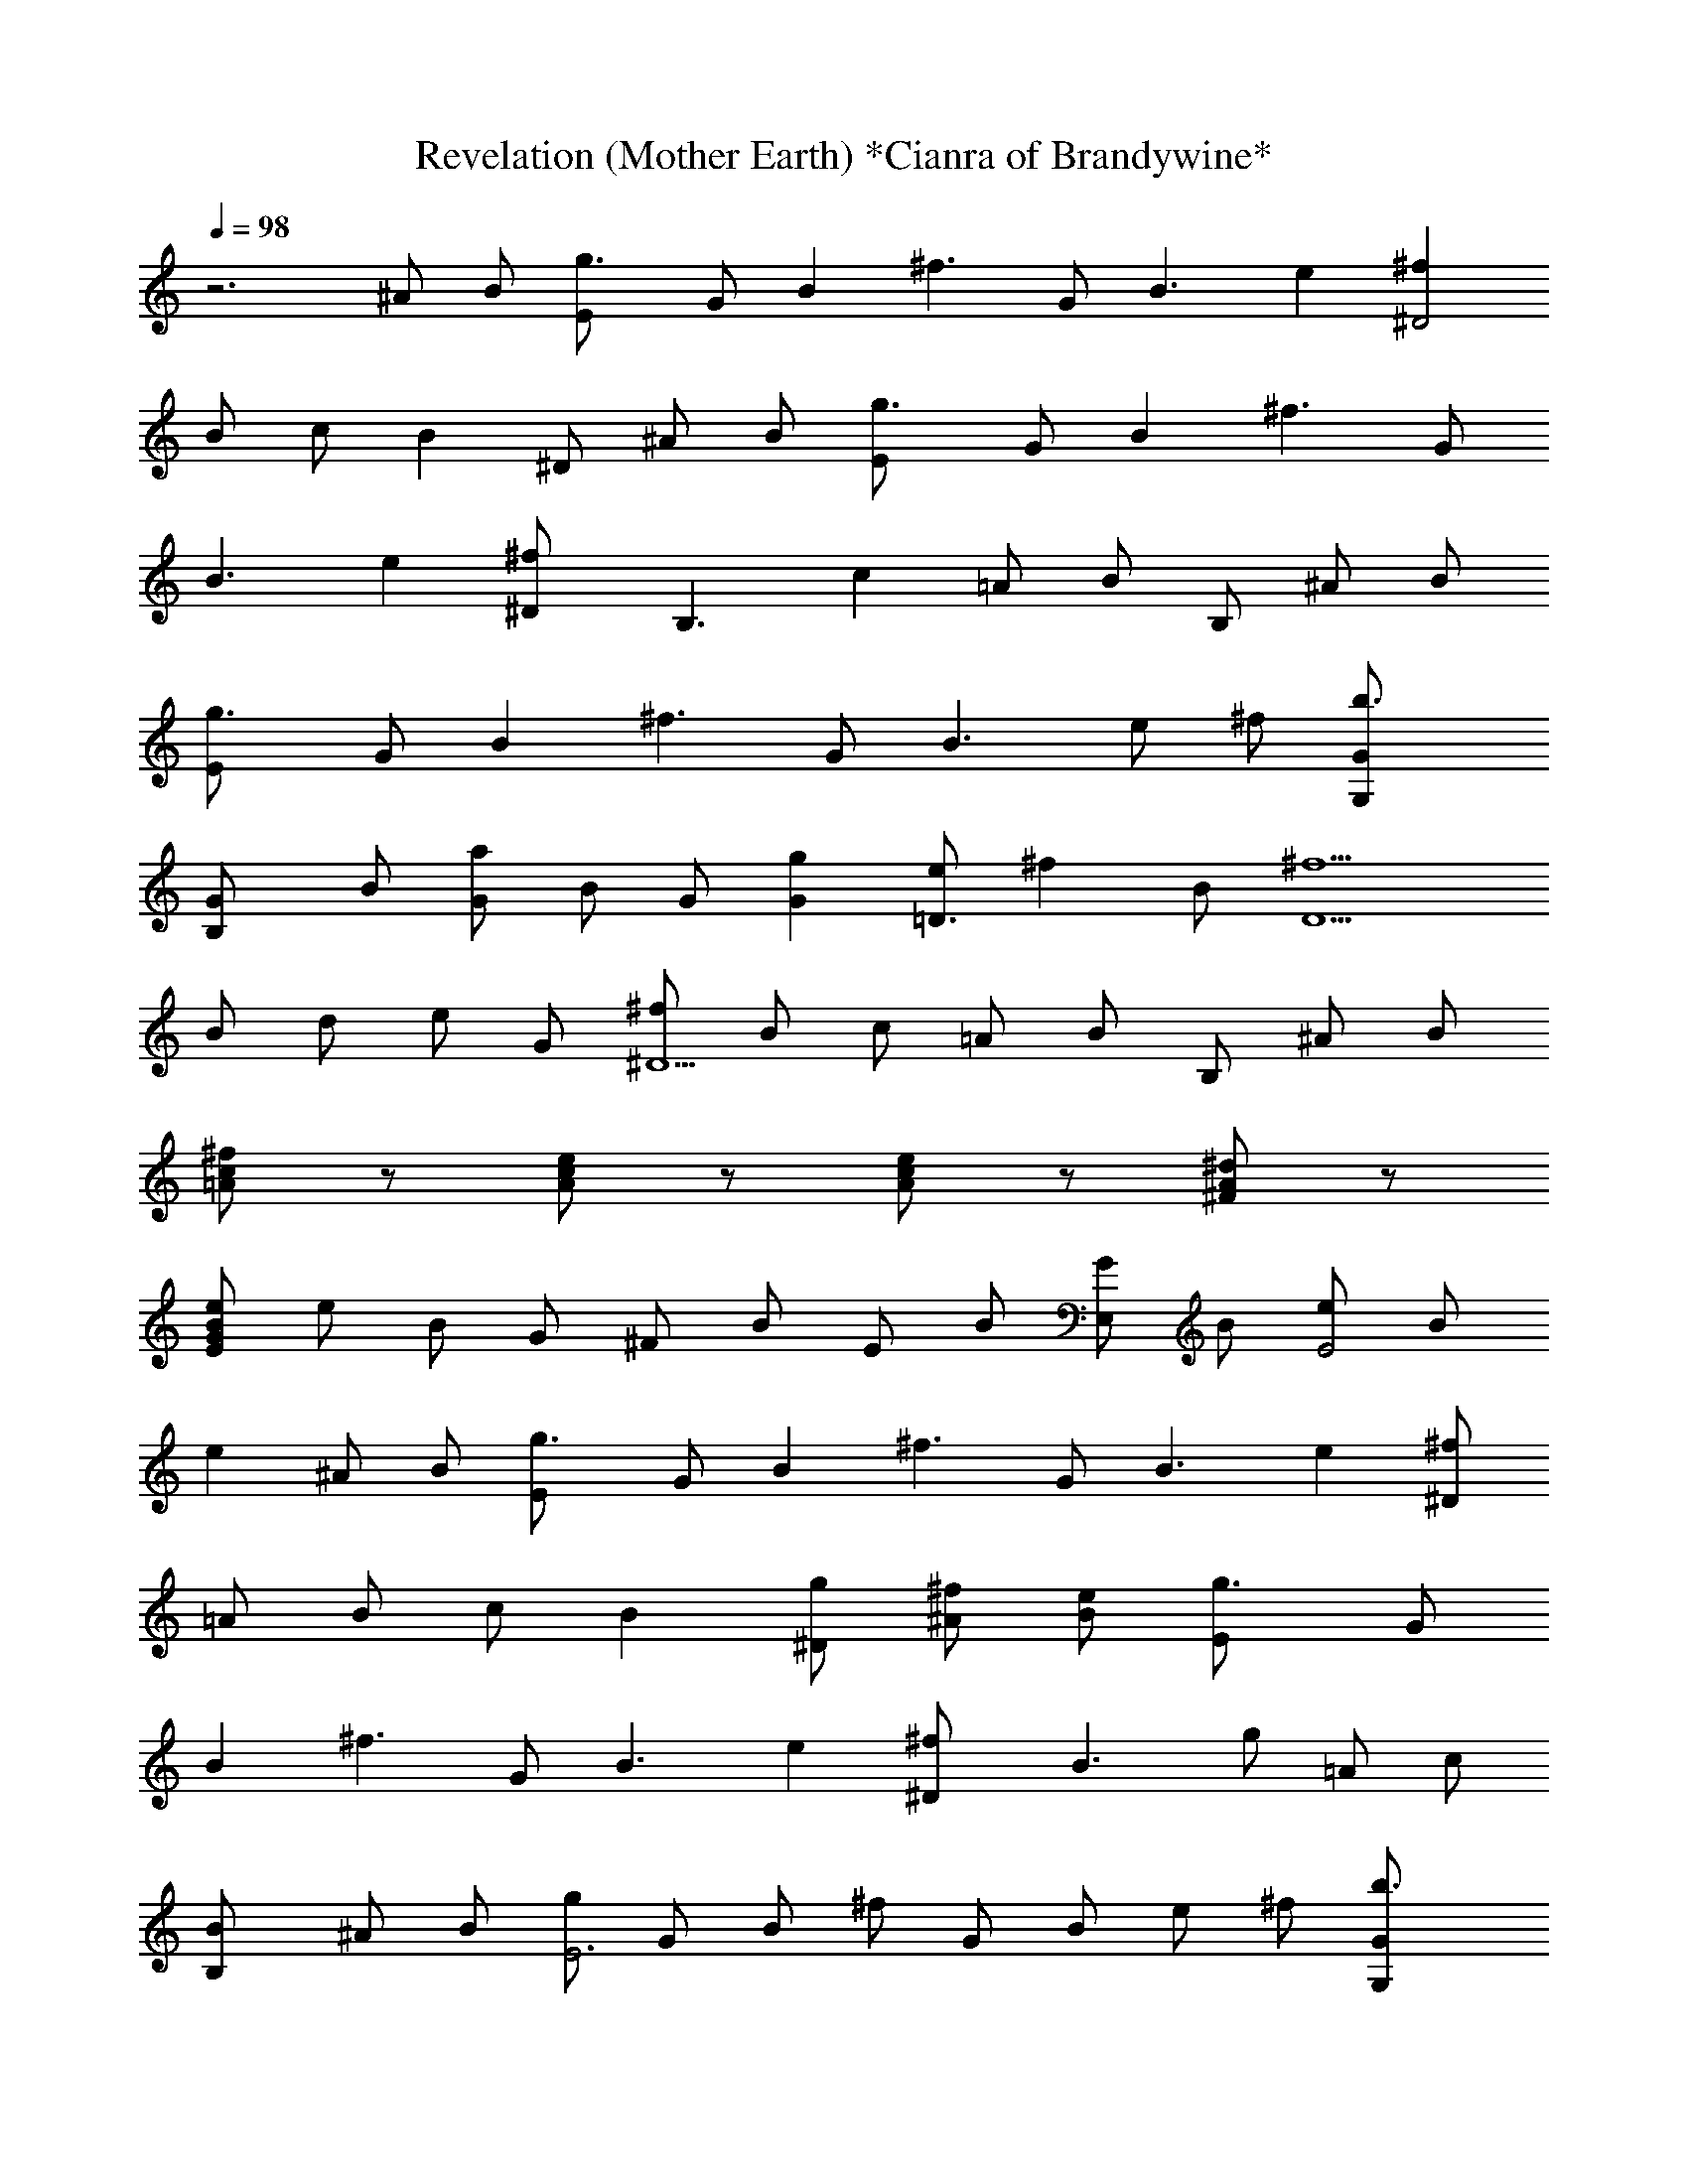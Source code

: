 X:1
T:Revelation (Mother Earth) *Cianra of Brandywine*
Z:Ozzy Osbourne
L:1/4
Q:98
K:C
z3 ^A/2 B/2 [g3/2E/2] G/2 [Bz/2] [^f3/2z/2] G/2 [B3/2z/2] e [^f^D2]
B/2 c/2 [Bz/2] ^D/2 ^A/2 B/2 [g3/2E/2] G/2 [Bz/2] [^f3/2z/2] G/2
[B3/2z/2] e [^f^D/2] [B,3/2z/2] [cz/2] =A/2 B/2 B,/2 ^A/2 B/2
[g3/2E/2] G/2 [Bz/2] [^f3/2z/2] G/2 [B3/2z/2] e/2 ^f/2 [b3/2G/2G,/2]
[GB,/2] B/2 [a/2G] B/2 G/2 [gG] [e/2=D3/2] [^fz/2] B/2 [^f5/2D5/2z/2]
B/2 d/2 e/2 G/2 [^f/2^D5/2] B/2 c/2 =A/2 B/2 B,/2 ^A/2 B/2
[^f/2c/2=A/2] z/2 [e/2c/2A/2] z/2 [e/2c/2A/2] z/2 [^d/2A/2^F/2] z/2
[e/2B/2G/2E/2] e/2 B/2 G/2 ^F/2 B/2 E/2 B/2 [G/2E,/2] B/2 [e/2E2] B/2
e ^A/2 B/2 [g3/2E/2] G/2 [Bz/2] [^f3/2z/2] G/2 [B3/2z/2] e [^f/2^D]
=A/2 B/2 c/2 [Bz/2] [g/2^D/2] [^f/2^A/2] [e/2B/2] [g3/2E/2] G/2
[Bz/2] [^f3/2z/2] G/2 [B3/2z/2] e [^f^D/2] [B3/2z/2] g/2 =A/2 c/2
[BB,/2] ^A/2 B/2 [g/2E3] G/2 B/2 ^f/2 G/2 B/2 e/2 ^f/2 [b3/2G/2G,/2]
[GB,/2] B/2 [a/2G] B/2 G/2 [gGz/2] E,/2 [e/2=D3/2] [^fz/2] B/2
[^f5/2D/2] [B/2E2] =d/2 e/2 G/2 [^f/2^D5/2] B/2 c/2 =A/2 B/2 B,/2
^A/2 B/2 [^f/2c/2=A/2] z/2 [e/2c/2A/2] z/2 [e/2c/2A/2] z/2
[^d/2A/2^F/2] z/2 [e/2B/2G/2E/2] e/2 [b/2B/2] [^a/2G/2] [b/2^F/2]
[=a/2B/2] [g/2E/2] [^f/2B/2] [G/2E,/2] [b/2g/2B/2] [a/2^f/2e/2]
[g/2e/2B/2] [a^fe] ^A/2 B/2 [g/2E3] G/2 B/2 ^f/2 G/2 B/2 e [^f^D2]
B/2 c/2 B/8 c/4 B/8 [c/8^D/2] B3/8 ^A/2 B/2 [g/2E3] G/2 B/2 ^f/2 G/2
B/2 e [^f/2^D/2] [g/2B,/2] ^f/2 [g/2=A/2] B/2 B,/2 ^A/2 B/2 [g3/2E/2]
G/2 [Bz/2] [^f3/2z/2] G/2 [B3/2z/2] e/2 ^f/2 [b3/2G/2G,/2] [GB,/2]
B/2 [a/2G] B/2 G/2 [g/2G] [a/2A,/2] [e/2=D/2] [^f3/4z/2] =d/4 e/4
[^f/2D2] B/2 d/2 [e/2c/2] G/2 [^f^D] c/2 =A/2 B/2 B,/2 ^A/2 B/2
[^f/2c/2=A/2] z/2 [e/2c/2A/2] z/2 [e/2c/2A/2] z/2 [^d/2A/2^F/2] z/2
[EB,E,] [e/2E] ^f/2 [B/2B,] ^f/2 [g/2e/2E] g/2 [b/2B,] B/2 [g/2E] B/2
[^f/2B,] B/2 [e/2B/2^FB,] B/2 [eBEE,] [e/2B/2] b/2 e/2 [g/2e/2]
[^f/2B/2] =d/2 [eBE] [e/2B/2] b/2 e/2 [g/2e/2] [eBE]
[^A3/2=F3/2^A,3/2] [^AF^A,] F ^G [cC] [^G^G,] [cC] [^A/2F/2^A,/2]
[eBEE,] [e/2B/2] b/2 e/2 [g/2e/2] [^f/2B/2] d/2 [eBE] [e/2B/2] b/2
e/2 [g/2e/2] [eBE] [^A3/2F3/2^A,3/2] [^AF^A,] F ^G [c=G3] [^G^G,]
[cC] [^A/2F/2^A,/2] [eBEE,] [e/2B/2] b/2 e/2 [g/2e/2] [^f/2B/2] d/2
[eBE] [e/2B/2] b/2 e/2 [g/2e/2] [eBE] [^A3/2F3/2^A,3/2] [^AF^A,] F
[=f^G] [c=G5/2C] [^G^G,] c/2 C/2 [^A/2F/2^A,/2] [eBEE,] [e/2B/2] b/2
e/2 [g/2e/2] [^f/2B/2] d/2 [eBE] [e/2B/2] b/2 e/2 [g/2e/2] [eBE]
[^A3/2F3/2^A,3/2] [^AF^A,] F/2 ^G/2 c [cC] [^G^G,] [cC]
[^A/2F/2^A,/2] [B^FB,] [c=GC] [=A3/2E3/2=A,3/2] z/2 [B^FB,] [cGC]
[A3/2E3/2A,3/2] [A/2E/2A,/2] [cGC] [^FB,] =G, ^F, E, [eBE] E,/2
[^A=F^A,] =F,/2 ^F, ^F, E/4 G/4 ^A/4 e/2 ^A/4 g/2 E, [eBE] E,/2
[^AF^A,] =F,/2 ^F, ^F, E/4 G/4 ^A/4 e/2 ^A/4 g/2 E, [eBE] E,/2
[^AF^A,] =F,/2 ^F, ^F, E/4 G/4 ^A/4 e/2 ^A/4 g/2 [cGC] [^FB,] G, ^F,
[^f/2E/2E,/2] [g/2B/2] e/2 g/2 ^f/2 e/2 ^f/2 g/2 [b/2G/2] [a/2B/2]
e/2 [g/2e/2] ^f/2 e/2 ^f/2 g/2 [g/2G/2E3B,7/2] e/2 g/2 b/2 ^f/2 e/2
[g/2B/2G/2E] e/2 [^f/2c/2=A3^F3] B/2 ^d/2 ^f/2 c\'/2 ^d/2 [a/2A/2^D^F]
^d/2 [a/2A3=D3/2^F] [=d/2^F,/2] [^f/2=A,3] [d/2D/2] [g/2D/2]
[d/2^F3/2] [a/2A] d/2 [e2B2G2b2g2d2] b/2 g/2 [B/2Gd] B/2 [e3^cA/2]
[A2z/2] [^c2z/2] g/2 z/2 A/2 [^cAz/2] g/2 [=cA/2] [Az/2] [c3z/2]
[Az/2] ^f/2 [Az/2] e/2 A/2 [B4^D4^F4z] ^d e ^f [b/2g/2A4E4C4] g/2 e/2
B/2 [g/2e/2] B/2 [g/2e/2] e/2 [e/2B4G7/2g/2] [e2z/2] g/2 b/2 ^f/2
[e/2E/2] [^f/2^F/2g/2] [g/2G/2e/2] [^f3/2^c3/2A3z/2] B/2 ^d/2
[^d/2^D/2^f5/2] [=c2c\'/2C] ^d/2 [AA,/2a/2] ^d/2 [a/2G5/2=D5/2B5/2]
=d/2 ^f/2 d/2 g/2 [^f/2^d/2^F/2] [g/2a/2G/2] [a/2=d/2A/2] [g2d2B2b2]
b/2 [d/2g/2D/2] [B/2d/2B,/2] [G/2B/2G,/2] [^cA/2E5/2] [A2z/2] [^cz/2]
g/2 z/2 [^c/2^C/2A/2] [d/2D/2^c/2] [e/2g/2E/2] [e5/2=cA/2] [Az/2]
[c3/2z/2] [Az/2] ^f/2 [c/2A/2=C/2] [d/2e/2D/2] [e/2E/2A/2]
[^f3B3^da2] ^d [^De] [aA^f] [g/2b/2G/2] g/2 e/2 B/2 [g/2e/2] [G/2B/2]
[B/2g/2e/2] e/2 [b/4g/4] g/4 [e/2z/4] B/4 [g/2z/4] e/4 [b/2B/4] G/4
[e/4^f/2] B/4 [e/2G/4] E/4 [g/2B/4] G/4 [e/2=D/4] B,/4 [^f/2C/4] ^D/4
[B/2^F/4] A/4 [c/4^d/4] ^d/4 [^f/2z/4] a/4 [c\'/2z/4] ^d/4 [c\'/4^d/2]
a/4 [^f/4a/4] a/4 [^f/4^d/4] ^d/4 [=d/4a/4] a/4 [^f/4d/4] d/4
[a/4^f/4] ^f/4 [d/2z/4] A/4 [^f/4g/2] d/4 [d/2A/4] ^F/4 [a/2d/4] A/4
[d/2^F/4] =D/4 [b7/4g3/2d5/4B/4] G/4 D/4 G/4 B/4 [d3/4z/4] [g/2z/4]
b/4 [b/2d/4] g/4 [g/4c\'/4] g/4 [d/2b/4] g/4 [B/2d/4] g/4 [e/4^c/2]
a/4 [d/4A/2] a/4 [^c/2z/4] a/4 [d/4g] a/4 e/4 a/4 [d/4A/2] a/4
[^c/2z/4] a/4 [e/4g/2] a/4 [e/4=c/2] a/4 [d/4A/2] a/4 [c\'/4c/2] a/4
[d/4A/2] a/4 [e/4^f/2] a/4 [d/4A/2] a/4 [c\'/4e/2] a/4 [e/4A/2] a/4
b/4 ^f/4 ^d/4 B/4 [^d^F/2] B,/2 [ez/2] ^A,/4 ^F,/4 [^f=A,/4] C/4 ^D/4
^F/4 [b/2g/2GG,] g/2 [e/2B/2B,] B/2 [eg/2E] B/2 [b/2Bg/2e/2] e/2
[e/2g/2E5/2] [e2z/2] g/2 b/2 ^f/2 [e/2E/2] [^f/2g/2^F/2] [g/2G/2e/2]
[^f3/2A3/2z/2] B/2 ^d/2 [^d/2^f/2^D/2] [c\'cCz/2] ^d/2 [aA/2A,] ^d/2
[a/2^f/2=d/2A5/2^F5/2=D5/2] [dz/2] ^f/2 [dz/2] g/2 [^f/2d/2^F]
[a/2g/2G/2] [a/2A/2d/2] [b3/2g3/2d3/2e3/2] [d/2D/2] [bB/2B,/2] g/2
[g/2G/2BG,/2] z/2 [^c^C5/2z/2] A/2 [^c3/2z/2] g/2 z/2 [^c/2A/2^C/2]
[d/2^c/2D/2] [^c/2g/2^C/2] [c\'5/2a2=c/2A/2E5/2] [Az/2] c/2 [Az/2]
^f/2 [c\'/2c/2A/2=C/2] [d/2e/2D/2] [c\'/2c/2=F/2A/2] [bBcGC] [c\'c^FB,]
[gGG,] [^f^F^F,] E, [eBE] E,/2 [^A=F^A,] =F,/2 ^F, ^F, E/4 G/4 ^A/4
e/2 ^A/4 g/2 E, [eBE] E,/2 [^AF^A,] =F,/2 ^F, ^F, E/4 G/4 ^A/4 e/2
^A/4 g/2 E, [eBE] E,/2 [^AF^A,] =F,/2 ^F, ^F, E/4 G/4 ^A/4 e/2 ^A/4
g/2 [cGC] [^FB,] G, ^F, [E3/8E,3/8] E,3/8 E,3/8 E,3/8 E,3/8 E,3/8
E,3/8 E,3/8 [e3/8^A3/8G3/8] E,3/8 E,3/8 E,3/8 E,3/8 ^C/8 D/8 E/8 ^F/8
G/8 ^F/4 G/8 ^F/8 [E3/8E,3/8] E,3/8 E,3/8 E,3/8 E,3/8 E,3/8 E,3/8
E,3/8 [e3/8^A3/8G3/8] E,3/8 E,3/8 [^d3/4B3/4^F3/4B,3/4] B/8 c/8 B/8
=A/8 B/8 A/4 G/8 ^F/8 [E3/8E,3/8] E,3/8 E,3/8 E,3/8 E,3/8 E,3/8 E,3/8
E,3/8 [e3/8^A3/8G3/8] E,3/8 E,3/8 E,3/8 E,3/8 ^C/8 D/8 E/8 ^C/8 D/8
^C/4 D/8 ^C/8 [E3/8E,3/8] E,3/8 E,3/8 E,3/8 E,3/8 E,3/8 E,3/8 E,3/8
[e3/8^A3/8G3/8] E,3/8 E,3/8 [^d3/4=A3/4^F3/4B,3/4] z3/8 B,3/4
[^D/4B,/4] E/8 ^D/4 E/8 [^F/4B,/4] G/8 ^F/4 G/8 [B/4^F9/8B,/4] c/8
B/4 c/8 ^d/4 e/8 [^d/4G/4=C/4] e/8 [^f/4^F/4B,/4] g/8 ^f/4 g/8
[b/4^F/4B,/4] c\'/8 b/4 c\'/8 [^d/4^F/4B,/4] e/8 ^d/4 e/8 e/4 ^f/8
[e/4G3/8C/4] ^f/8 [^f/4^F/4B,/4] g/8 ^f/4 g/8 [g/4^F/4B,/4] a/8 g/4
a/8 [a/4^F/4B,/4] b/8 a/4 b/8 b/4 c\'/8 [b/4^F/4B,/4] z/8
[a3/8^F3/8B,3/8] b3/8 [g3/8^F3/8B,3/8] b3/8 [g3/4^F3/4B,3/4] e3/8
[^F3/8B,3/8] [e3/8B3/8E3/8E,3/8] g3/8 [b3/8B3/8E3/8E,3/8] c\'3/8
[b/8B3/4E3/4E,3/4] c\'/8 b/8 a3/8 [b3/8B3/8E3/8E,3/8] =d3/8
[c\'3/8B3/8E3/8E,3/8] b3/8 [c\'/4B3/8E3/8E,3/8] b/8 a3/8
[b3/8B3/4E3/4E,3/4] a3/8 [g/4B3/8E3/8E,3/8] ^f/8 e3/8
[^d3/4^F9/8B,9/8] z3/8 [^d/4G3/8C3/8] a/8 [a3/4^F9/8B,9/8] z3/8
[a/4G3/8C3/8] ^d/8 [^d3/8^F3/8B,3/8] =d3/8 [c\'3/8^F3/8B,3/8]
[b3/4z3/8] [^F3/8B,3/8] b3/8 [b3/8^F3/8B,3/8] b3/8 [d/4B3/8E3/8E,3/8]
c\'/8 b/4 a/8 [b/4B3/8E3/8E,3/8] a/8 g/8 ^f/8 e/8 [b/4B3/8E3/8E,3/8]
c\'/8 b/4 a/8 [g/4B3/8E3/8E,3/8] ^f/8 e/4 d/8 [e/4B/4E/4E,/4] =f/8 e/4
[d3/8z/8] [B5/8E3/4E,3/4z/4] e/8 d/4 B/8 [c/8BE9/8E,9/8] d/8 e/8 f/8
e/8 d/8 c/4 B/8 [A/4B3/8E3/8E,3/8] G/8 [^F3/2B,9/8] z3/8 [^F3/8B,3/8]
G/4 A/8 [B/4^F3/8B,3/8] A/8 [G/4C/4] ^F/8 [^F3/4B,/4] z/2 [^F3/4B,/4]
z/2 [^F3/4B,/4] z/2 [e3/8^F3/8B,3/8] f/4 g/8 [f/4G3/8C3/8] e/8 d/4
e/8 [d/4G3/8C3/8] c\'/8 b/4 a/8 [g/4G3/8C3/8] ^f/8 ^f/8 g/8 a/8
[b/8G/4C/4] c\'/8 d/8 e/4 e/8 [e/4G/4C/4] e/8 e/4 e/8 [d/4G/4C/4] e/8
e/4 e/8 [c\'/4G/4C/4] e/8 e/4 e/8 [b/4G3/4C3/4] e/8 e/4 e/8
[a/4^F/4B,/4] b/8 a/4 g/8 [a/4^F/4B,/4] g/8 ^f/8 e/8 d/8
[e/4^F/4B,/4] d/8 c/4 A/8 [B/4^F/4B,/4] A/8 G/8 ^F/8 E/8
[B3/4E3/4E,3/4] [A3/4^F3/4B,3/4] [G3/4C3/4] [^F3/4B,3/4] [E3/4E,3/4]
E,3/8 E,3/8 E,3/8 =D/4 E/8 ^F/4 G/8 ^F/4 G/8 [E3/4E,3/4] E,3/8 E,3/8
E,3/8 D/4 E/8 B/4 c/8 B/4 c/8 [E3/4E,3/4] E,3/8 E,3/8 E,3/8 D/4 E/8
^F/4 G/8 ^F/8 G/8 ^F/8 ^D3/4 E3/4 ^F3/8 G3/8 ^F3/8 E3/8
[g3/2e3/2B3/2E3/2] E3/8 ^F3/8 G3/4 [d3/4A3/4=D3/4^F3/8] ^F3/8
[a3/4d3/4] ^F3/8 ^F3/8 G3/8 A3/8 [g3/4d3/4G3/4] z3/8 [g3/4d3/4G3/4]
A3/8 B3/8 c3/8 [B3/8^F9/8B,9/8] ^d3/4 ^d3/8 ^f3/4 z3/8 ^f3/8
[g3/2e3/2B3/2E3/2E,3/2] A3/8 B3/8 =d3/4 [d3/4A3/4D3/4^F3/8] ^F3/8
A3/8 [a3/4d3/4] ^F3/8 G3/8 A3/8 [g9/8d3/4G3/4] d3/8 g3/4 B3/8 B3/8
c3/8 [B3/8^F3/4B,3/4] B3/8 ^d3/4 ^f9/8 e3/8 [g3/2e3/2B3/2E3/2E,3/2]
E3/8 ^F3/8 G3/4 [=d3/4A3/8D3/8^F3/8] A3/8 e3/8 [a3/4d3/4] ^F3/8 G3/8
A3/8 [g3/4d3/4G3/4] [g3/2d3/2G3/2] [g3/4d3/4G3/4] [B^FB,]
[c7/8G7/8C7/8] [^c^G^Cz7/8] [dAD] [^d3/4^A3/4^D3/4z5/8]